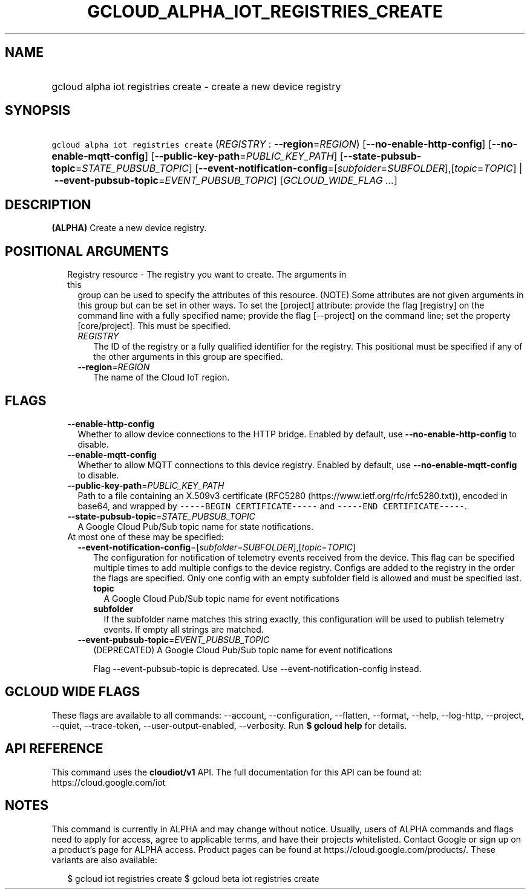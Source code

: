
.TH "GCLOUD_ALPHA_IOT_REGISTRIES_CREATE" 1



.SH "NAME"
.HP
gcloud alpha iot registries create \- create a new device registry



.SH "SYNOPSIS"
.HP
\f5gcloud alpha iot registries create\fR (\fIREGISTRY\fR\ :\ \fB\-\-region\fR=\fIREGION\fR) [\fB\-\-no\-enable\-http\-config\fR] [\fB\-\-no\-enable\-mqtt\-config\fR] [\fB\-\-public\-key\-path\fR=\fIPUBLIC_KEY_PATH\fR] [\fB\-\-state\-pubsub\-topic\fR=\fISTATE_PUBSUB_TOPIC\fR] [\fB\-\-event\-notification\-config\fR=[\fIsubfolder\fR=\fISUBFOLDER\fR],[\fItopic\fR=\fITOPIC\fR]\ |\ \fB\-\-event\-pubsub\-topic\fR=\fIEVENT_PUBSUB_TOPIC\fR] [\fIGCLOUD_WIDE_FLAG\ ...\fR]



.SH "DESCRIPTION"

\fB(ALPHA)\fR Create a new device registry.



.SH "POSITIONAL ARGUMENTS"

.RS 2m
.TP 2m

Registry resource \- The registry you want to create. The arguments in this
group can be used to specify the attributes of this resource. (NOTE) Some
attributes are not given arguments in this group but can be set in other ways.
To set the [project] attribute: provide the flag [registry] on the command line
with a fully specified name; provide the flag [\-\-project] on the command line;
set the property [core/project]. This must be specified.

.RS 2m
.TP 2m
\fIREGISTRY\fR
The ID of the registry or a fully qualified identifier for the registry. This
positional must be specified if any of the other arguments in this group are
specified.

.TP 2m
\fB\-\-region\fR=\fIREGION\fR
The name of the Cloud IoT region.


.RE
.RE
.sp

.SH "FLAGS"

.RS 2m
.TP 2m
\fB\-\-enable\-http\-config\fR
Whether to allow device connections to the HTTP bridge. Enabled by default, use
\fB\-\-no\-enable\-http\-config\fR to disable.

.TP 2m
\fB\-\-enable\-mqtt\-config\fR
Whether to allow MQTT connections to this device registry. Enabled by default,
use \fB\-\-no\-enable\-mqtt\-config\fR to disable.

.TP 2m
\fB\-\-public\-key\-path\fR=\fIPUBLIC_KEY_PATH\fR
Path to a file containing an X.509v3 certificate (RFC5280
(https://www.ietf.org/rfc/rfc5280.txt)), encoded in base64, and wrapped by
\f5\-\-\-\-\-BEGIN CERTIFICATE\-\-\-\-\-\fR and \f5\-\-\-\-\-END
CERTIFICATE\-\-\-\-\-\fR.

.TP 2m
\fB\-\-state\-pubsub\-topic\fR=\fISTATE_PUBSUB_TOPIC\fR
A Google Cloud Pub/Sub topic name for state notifications.

.TP 2m

At most one of these may be specified:

.RS 2m
.TP 2m
\fB\-\-event\-notification\-config\fR=[\fIsubfolder\fR=\fISUBFOLDER\fR],[\fItopic\fR=\fITOPIC\fR]
The configuration for notification of telemetry events received from the device.
This flag can be specified multiple times to add multiple configs to the device
registry. Configs are added to the registry in the order the flags are
specified. Only one config with an empty subfolder field is allowed and must be
specified last.

.RS 2m
.TP 2m
\fBtopic\fR
A Google Cloud Pub/Sub topic name for event notifications

.TP 2m
\fBsubfolder\fR
If the subfolder name matches this string exactly, this configuration will be
used to publish telemetry events. If empty all strings are matched.

.RE
.sp
.TP 2m
\fB\-\-event\-pubsub\-topic\fR=\fIEVENT_PUBSUB_TOPIC\fR
(DEPRECATED) A Google Cloud Pub/Sub topic name for event notifications

Flag \-\-event\-pubsub\-topic is deprecated. Use \-\-event\-notification\-config
instead.


.RE
.RE
.sp

.SH "GCLOUD WIDE FLAGS"

These flags are available to all commands: \-\-account, \-\-configuration,
\-\-flatten, \-\-format, \-\-help, \-\-log\-http, \-\-project, \-\-quiet,
\-\-trace\-token, \-\-user\-output\-enabled, \-\-verbosity. Run \fB$ gcloud
help\fR for details.



.SH "API REFERENCE"

This command uses the \fBcloudiot/v1\fR API. The full documentation for this API
can be found at: https://cloud.google.com/iot



.SH "NOTES"

This command is currently in ALPHA and may change without notice. Usually, users
of ALPHA commands and flags need to apply for access, agree to applicable terms,
and have their projects whitelisted. Contact Google or sign up on a product's
page for ALPHA access. Product pages can be found at
https://cloud.google.com/products/. These variants are also available:

.RS 2m
$ gcloud iot registries create
$ gcloud beta iot registries create
.RE


